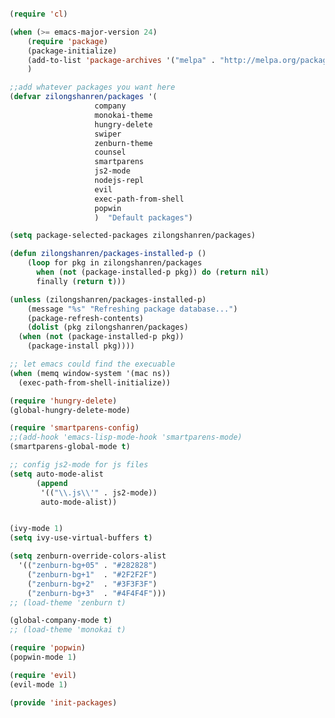 #+BEGIN_SRC emacs-lisp

  (require 'cl)

  (when (>= emacs-major-version 24)
      (require 'package)
      (package-initialize)
      (add-to-list 'package-archives '("melpa" . "http://melpa.org/packages/") t)
      )

  ;;add whatever packages you want here
  (defvar zilongshanren/packages '(
				     company
				     monokai-theme
				     hungry-delete
				     swiper
				     zenburn-theme
				     counsel
				     smartparens
				     js2-mode
				     nodejs-repl
				     evil
				     exec-path-from-shell
				     popwin
				     )  "Default packages")

  (setq package-selected-packages zilongshanren/packages)

  (defun zilongshanren/packages-installed-p ()
      (loop for pkg in zilongshanren/packages
	    when (not (package-installed-p pkg)) do (return nil)
	    finally (return t)))

  (unless (zilongshanren/packages-installed-p)
      (message "%s" "Refreshing package database...")
      (package-refresh-contents)
      (dolist (pkg zilongshanren/packages)
	(when (not (package-installed-p pkg))
	  (package-install pkg))))

  ;; let emacs could find the execuable
  (when (memq window-system '(mac ns))
    (exec-path-from-shell-initialize))

  (require 'hungry-delete)
  (global-hungry-delete-mode)

  (require 'smartparens-config)
  ;;(add-hook 'emacs-lisp-mode-hook 'smartparens-mode)
  (smartparens-global-mode t)

  ;; config js2-mode for js files
  (setq auto-mode-alist
	    (append
	     '(("\\.js\\'" . js2-mode))
	     auto-mode-alist))


  (ivy-mode 1)
  (setq ivy-use-virtual-buffers t)

  (setq zenburn-override-colors-alist
	'(("zenburn-bg+05" . "#282828")
	  ("zenburn-bg+1"  . "#2F2F2F")
	  ("zenburn-bg+2"  . "#3F3F3F")
	  ("zenburn-bg+3"  . "#4F4F4F")))
  ;; (load-theme 'zenburn t)

  (global-company-mode t)
  ;; (load-theme 'monokai t)

  (require 'popwin)
  (popwin-mode 1)

  (require 'evil)
  (evil-mode 1)

  (provide 'init-packages)


#+END_SRC 
